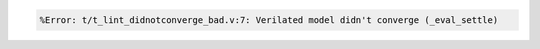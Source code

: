 .. comment: generated by t_lint_didnotconverge_nodbg_bad
.. code-block::

   %Error: t/t_lint_didnotconverge_bad.v:7: Verilated model didn't converge (_eval_settle)
